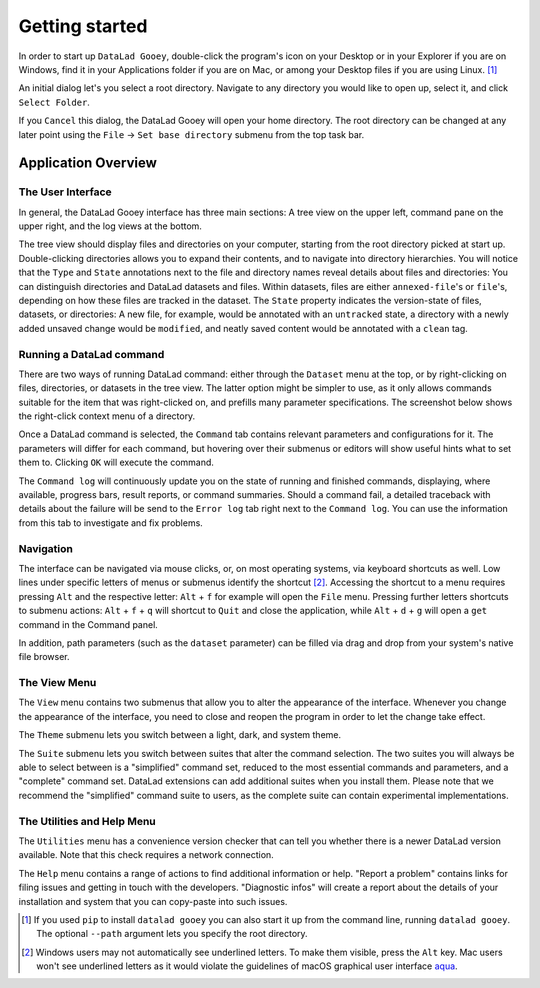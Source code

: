 Getting started
###############

In order to start up ``DataLad Gooey``, double-click the program's icon on your Desktop or in your Explorer if you are on Windows, find it in your Applications folder if you are on Mac, or among your Desktop files if you are using Linux. [#f1]_

An initial dialog let's you select a root directory.
Navigate to any directory you would like to open up, select it, and click ``Select Folder``.

.. image:: _static/start_location_selection.png

If you ``Cancel`` this dialog, the DataLad Gooey will open your home directory.
The root directory can be changed at any later point using the ``File`` -> ``Set base directory`` submenu from the top task bar.

Application Overview
--------------------

The User Interface
^^^^^^^^^^^^^^^^^^

In general, the DataLad Gooey interface has three main sections: A tree view on the upper left, command pane on the upper right, and the log views at the bottom.

.. image:: _static/gooey_interface.png

The tree view should display files and directories on your computer, starting from the root directory picked at start up.
Double-clicking directories allows you to expand their contents, and to navigate into directory hierarchies.
You will notice that the ``Type`` and ``State`` annotations next to the file and directory names reveal details about files and directories:
You can distinguish directories and DataLad datasets and files.
Within datasets, files are either ``annexed-file``'s or ``file``'s, depending on how these files are tracked in the dataset.
The ``State`` property indicates the version-state of files, datasets, or directories: A new file, for example, would be annotated with an ``untracked`` state, a directory with a newly added unsaved change would be ``modified``, and neatly saved content would be annotated with a ``clean`` tag.

Running a DataLad command
^^^^^^^^^^^^^^^^^^^^^^^^^

There are two ways of running DataLad command: either through the ``Dataset`` menu at the top, or by right-clicking on files, directories, or datasets in the tree view.
The latter option might be simpler to use, as it only allows commands suitable for the item that was right-clicked on, and prefills many parameter specifications.
The screenshot below shows the right-click context menu of a directory.

.. image:: _static/directory_menu.png


Once a DataLad command is selected, the ``Command`` tab contains relevant parameters and configurations for it.
The parameters will differ for each command, but hovering over their submenus or editors will show useful hints what to set them to.
Clicking ``OK`` will execute the command.

.. image:: _static/command_pane_filled.png

The ``Command log`` will continuously update you on the state of running and finished commands, displaying, where available, progress bars, result reports, or command summaries.
Should a command fail, a detailed traceback with details about the failure will be send to the ``Error log`` tab right next to the ``Command log``.
You can use the information from this tab to investigate and fix problems.

Navigation
^^^^^^^^^^

The interface can be navigated via mouse clicks, or, on most operating systems, via keyboard shortcuts as well.
Low lines under specific letters of menus or submenus identify the shortcut [#f2]_. Accessing the shortcut to a menu requires pressing ``Alt`` and the respective letter: ``Alt`` + ``f`` for example will open the ``File`` menu. Pressing further letters shortcuts to submenu actions: ``Alt`` + ``f`` + ``q`` will shortcut to ``Quit`` and close the application, while ``Alt`` + ``d`` + ``g`` will open a ``get`` command in the Command panel.

In addition, path parameters (such as the ``dataset`` parameter) can be filled via drag and drop from your system's native file browser.

The View Menu
^^^^^^^^^^^^^

The ``View`` menu contains two submenus that allow you to alter the appearance of the interface.
Whenever you change the appearance of the interface, you need to close and reopen the program in order to let the change take effect.

The ``Theme`` submenu lets you switch between a light, dark, and system theme.

.. image:: _static/theme_menu.png

The ``Suite`` submenu lets you switch between suites that alter the command selection.
The two suites you will always be able to select between is a "simplified" command set, reduced to the most essential commands and parameters, and a "complete" command set.
DataLad extensions can add additional suites when you install them.
Please note that we recommend the "simplified" command suite to users, as the complete suite can contain experimental implementations.

.. image:: _static/suite_menu.png

The Utilities and Help Menu
^^^^^^^^^^^^^^^^^^^^^^^^^^^

The ``Utilities`` menu has a convenience version checker that can tell you whether there is a newer DataLad version available.
Note that this check requires a network connection.

The ``Help`` menu contains a range of actions to find additional information or help.
"Report a problem" contains links for filing issues and getting in touch with the developers.
"Diagnostic infos" will create a report about the details of your installation and system that you can copy-paste into such issues.


.. [#f1] If you used ``pip`` to install ``datalad gooey`` you can also start it up from the command line, running ``datalad gooey``. The optional ``--path`` argument lets you specify the root directory.

.. [#f2] Windows users may not automatically see underlined letters. To make them visible, press the ``Alt`` key. Mac users won't see underlined letters as it would violate the guidelines of macOS graphical user interface `aqua <https://en.wikipedia.org/wiki/Aqua_%28user_interface%29>`_.
